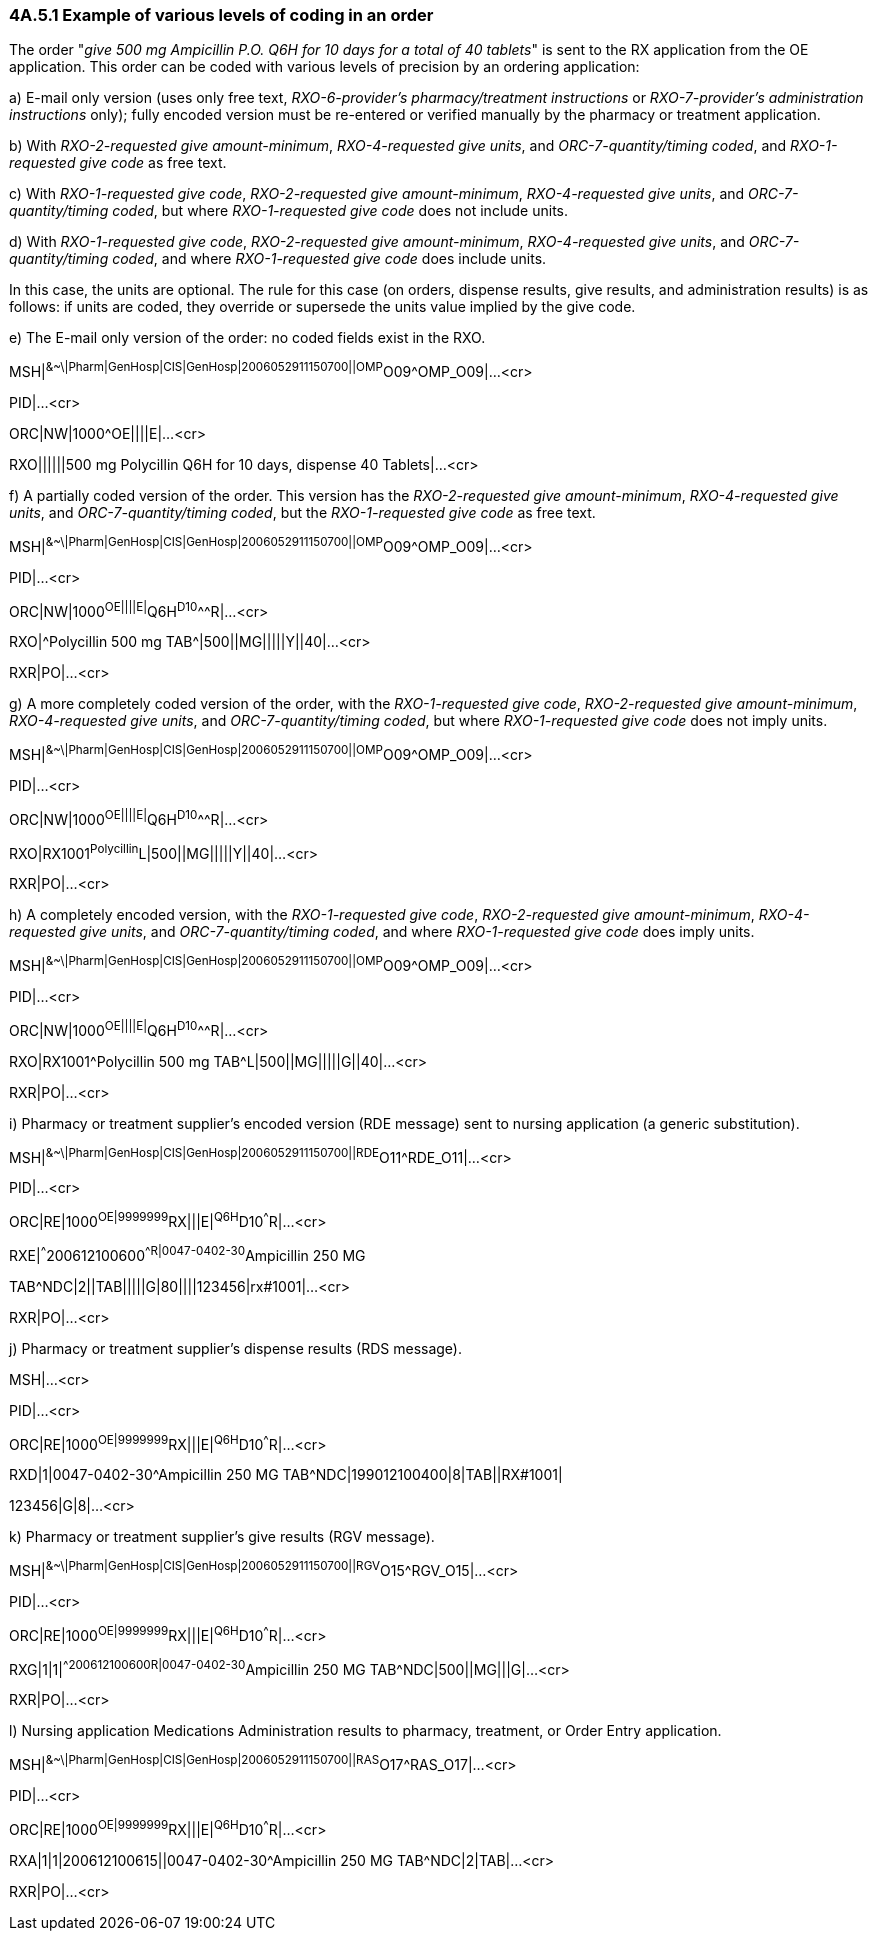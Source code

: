 === 4A.5.1 Example of various levels of coding in an order

The order "_give 500 mg Ampicillin P.O. Q6H for 10 days for a total of 40 tablets_" is sent to the RX application from the OE application. This order can be coded with various levels of precision by an ordering application:

{empty}a) E-mail only version (uses only free text, _RXO-6-provider's pharmacy/treatment instructions_ or _RXO-7-provider's administration instructions_ only); fully encoded version must be re-entered or verified manually by the pharmacy or treatment application.

{empty}b) With _RXO-2-requested give amount-minimum_, _RXO-4-requested give units_, and _ORC-7-quantity/timing coded_, and _RXO-1-requested give code_ as free text.

{empty}c) With _RXO-1-requested give code_, _RXO-2-requested give amount-minimum_, _RXO-4-requested give units_, and _ORC-7-quantity/timing coded_, but where _RXO-1-requested give code_ does not include units.

{empty}d) With _RXO-1-requested give code_, _RXO-2-requested give amount-minimum_, _RXO-4-requested give units_, and _ORC-7-quantity/timing coded_, and where _RXO-1-requested give code_ does include units.

In this case, the units are optional. The rule for this case (on orders, dispense results, give results, and administration results) is as follows: if units are coded, they override or supersede the units value implied by the give code.

{empty}e) The E-mail only version of the order: no coded fields exist in the RXO.

MSH|^&~\|Pharm|GenHosp|CIS|GenHosp|2006052911150700||OMP^O09^OMP_O09|...<cr>

PID|...<cr>

ORC|NW|1000^OE||||E|...<cr>

RXO||||||500 mg Polycillin Q6H for 10 days, dispense 40 Tablets|...<cr>

{empty}f) A partially coded version of the order. This version has the _RXO-2-requested give amount-minimum_, _RXO-4-requested give units_, and _ORC-7-quantity/timing coded_, but the _RXO-1-requested give code_ as free text.

MSH|^&~\|Pharm|GenHosp|CIS|GenHosp|2006052911150700||OMP^O09^OMP_O09|...<cr>

PID|...<cr>

ORC|NW|1000^OE||||E|^Q6H^D10^^^R|...<cr>

RXO|^Polycillin 500 mg TAB^|500||MG|||||Y||40|...<cr>

RXR|PO|...<cr>

{empty}g) A more completely coded version of the order, with the _RXO-1-requested give code_, _RXO-2-requested give amount-minimum_, _RXO-4-requested give units_, and _ORC-7-quantity/timing coded_, but where _RXO-1-requested give code_ does not imply units.

MSH|^&~\|Pharm|GenHosp|CIS|GenHosp|2006052911150700||OMP^O09^OMP_O09|...<cr>

PID|...<cr>

ORC|NW|1000^OE||||E|^Q6H^D10^^^R|...<cr>

RXO|RX1001^Polycillin^L|500||MG|||||Y||40|...<cr>

RXR|PO|...<cr>

{empty}h) A completely encoded version, with the _RXO-1-requested give code_, _RXO-2-requested give amount-minimum_, _RXO-4-requested give units_, and _ORC-7-quantity/timing coded_, and where _RXO-1-requested give code_ does imply units.

MSH|^&~\|Pharm|GenHosp|CIS|GenHosp|2006052911150700||OMP^O09^OMP_O09|...<cr>

PID|...<cr>

ORC|NW|1000^OE||||E|^Q6H^D10^^^R|...<cr>

RXO|RX1001^Polycillin 500 mg TAB^L|500||MG|||||G||40|...<cr>

RXR|PO|...<cr>

{empty}i) Pharmacy or treatment supplier's encoded version (RDE message) sent to nursing application (a generic substitution).

MSH|^&~\|Pharm|GenHosp|CIS|GenHosp|2006052911150700||RDE^O11^RDE_O11|...<cr>

PID|...<cr>

ORC|RE|1000^OE|9999999^RX|||E|^Q6H^D10^^^R|...<cr>

RXE|^^^200612100600^^R|0047-0402-30^Ampicillin 250 MG

TAB^NDC|2||TAB|||||G|80||||123456|rx#1001|...<cr>

RXR|PO|...<cr>

{empty}j) Pharmacy or treatment supplier's dispense results (RDS message).

MSH|...<cr>

PID|...<cr>

ORC|RE|1000^OE|9999999^RX|||E|^Q6H^D10^^^R|...<cr>

RXD|1|0047-0402-30^Ampicillin 250 MG TAB^NDC|199012100400|8|TAB||RX#1001|

123456|G|8|...<cr>

{empty}k) Pharmacy or treatment supplier's give results (RGV message).

MSH|^&~\|Pharm|GenHosp|CIS|GenHosp|2006052911150700||RGV^O15^RGV_O15|...<cr>

PID|...<cr>

ORC|RE|1000^OE|9999999^RX|||E|^Q6H^D10^^^R|...<cr>

RXG|1|1|^^200612100600^^R|0047-0402-30^Ampicillin 250 MG TAB^NDC|500||MG|||G|...<cr>

RXR|PO|...<cr>

{empty}l) Nursing application Medications Administration results to pharmacy, treatment, or Order Entry application.

MSH|^&~\|Pharm|GenHosp|CIS|GenHosp|2006052911150700||RAS^O17^RAS_O17|...<cr>

PID|...<cr>

ORC|RE|1000^OE|9999999^RX|||E|^Q6H^D10^^^R|...<cr>

RXA|1|1|200612100615||0047-0402-30^Ampicillin 250 MG TAB^NDC|2|TAB|...<cr>

RXR|PO|...<cr>

